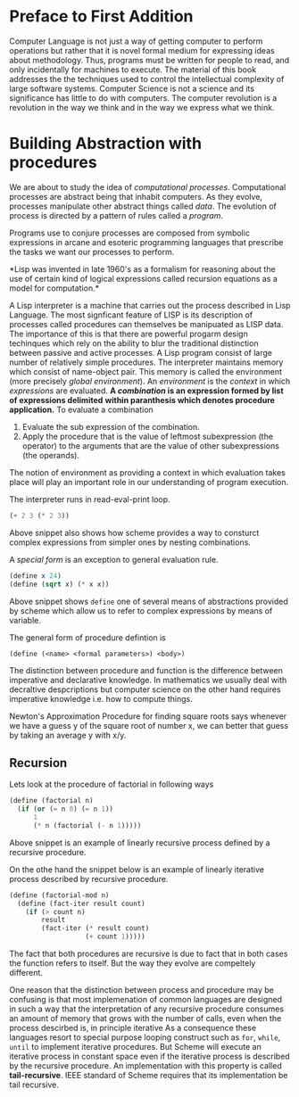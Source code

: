 * Preface to First Addition
  Computer Language is not just a way of getting computer to perform operations
  but rather that it is novel formal medium for expressing ideas about
  methodology. Thus,  programs must be written for people to read, and only
  incidentally for machines to execute. The material of this book addresses the
  the techniques used to control the intellectual complexity of large software
  systems.
  Computer Science is not a science and its significance has little to do with
  computers. The computer revolution is a revolution in the way we think and in
  the way we express what we think.
* Building Abstraction with procedures
  We are about to study the idea of /computational processes/. Computational
  processes are abstract being that inhabit computers. As they evolve, processes
  manipulate other abstract things called /data/. The evolution of process is
  directed by a pattern of rules called a /program/. 

  Programs use to conjure processes are composed from symbolic expressions in
  arcane and esoteric programming languages that prescribe the tasks we want our
  processes to perform.

  *Lisp was invented in late 1960's as a formalism for reasoning about the use
   of certain kind of logical expressions called recursion equations as a model
   for computation.*

   A Lisp interpreter is a machine that carries out the process described in
   Lisp Language. The most signficant feature of LISP is its description of
   processes called procedures can themselves be manipuated as LISP data. The
   importance of this is that there are powerful progarm design techinques which
   rely on the ability to blur the traditional distinction between passive and
   active processes. A Lisp program consist of large number of relatively simple
   procedures. The interpreter maintains memory which consist of name-object
   pair. This memory is called the environment (more precisely /global
   environment/). An /environment/ is the /context/ in which /expressions/ are
   evaluated.
   *A /combination/ is an expression formed by list of expressions delimited*
   *within paranthesis which denotes procedure application.*
   To evaluate a combination
   1. Evaluate the sub expression of the combination.
   2. Apply the procedure that is the value of leftmost subexpression (the operator) to the
      arguments that are the value of other subexpressions (the operands).
   The notion of environment as providing a context in which evaluation takes
   place will play an important role in our understanding of program execution.


   The interpreter runs in read-eval-print loop.

   
   #+BEGIN_SRC scheme
     (+ 2 3 (* 2 3))
   #+END_SRC

   Above snippet also shows how scheme provides a way to consturct complex
   expressions from simpler ones by nesting combinations.

   A /special form/ is an exception to general evaluation rule.

   #+BEGIN_SRC scheme
     (define x 24)
     (define (sqrt x) (* x x))
   #+END_SRC
   
   Above snippet shows ~define~ one of several means of abstractions provided by
   scheme which allow us to refer to complex expressions by means of variable.

   The general form of procedure defintion is

   ~(define (<name> <formal parameters>) <body>)~

   The distinction between procedure and function is the difference between
   imperative and declarative knowledge. In mathematics we usually deal with
   decraltive despcriptions but computer science on the other hand requires
   imperative knowledge i.e. how to compute things.

   Newton's Approximation Procedure for finding square roots says whenever we
   have a guess y of the square root of number x, we can better that guess by
   taking an average y with x/y.
** Recursion
   Lets look at the procedure of factorial in following ways
   
   #+begin_src scheme
     (define (factorial n)
       (if (or (= n 0) (= n 1))
           1
           (* n (factorial (- n 1)))))
   #+end_src 

   Above snippet is an example of linearly recursive process defined by a
   recursive procedure. 

   On the othe hand the snippet below is an example of linearly iterative
   process described by recursive procedure.

   #+begin_src scheme
     (define (factorial-mod n)
       (define (fact-iter result count)
         (if (> count n)
             result
             (fact-iter (* result count)
                        (+ count 1)))))
   #+end_src 

   The fact that both procedures are recursive is due to fact that in both cases
   the function refers to itself. But the way they evolve are compeltely
   different.

   One reason that the distinction between process and procedure may be
   confusing is that most implemenation of common languages are designed in such
   a way that the interpretation of any recursive procedure consumes an amount
   of memory that grows with the number of calls, even when the process
   descirbed is, in principle iterative As a consequence these languages resort
   to special purpose looping construct such as ~for~, ~while~, ~until~ to
   implement iterative procedures. But Scheme will execute an iterative
   process in constant space even if the iterative process is described by the
   recursive procedure. An implementation with this property is called
   *tail-recursive*. IEEE standard of Scheme requires that its implementation be
   tail recursive.
